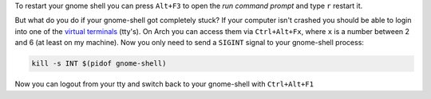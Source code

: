 .. title: Restart unresponsive gnome-shell from a terminal
.. slug: restart-unresponsive-gnome-shell-from-a-terminal
.. date: 2015-01-27 15:01:48 UTC+01:00
.. tags: Gnome, shell, desktop, frozen, unresponsive, restart, tty, terminal
.. link: 
.. description: How to restart a frozen gnome-shell from a virtual terminal (tty).
.. type: text

To restart your gnome shell you can press ``Alt+F3`` to open the *run command prompt* and type ``r`` restart it. 

.. image:: /imgs/gnome-shell_run.png

But what do you do if your gnome-shell got completely stuck? If your computer isn't crashed you should be able to login into one of the `virtual terminals <http://en.wikipedia.org/wiki/Terminal_emulator>`_ (tty's). On Arch you can access them via ``Ctrl+Alt+Fx``, where ``x`` is a number between 2 and 6 (at least on my machine). Now you only need to send a ``SIGINT`` signal to your gnome-shell process:

.. code:: sh

    kill -s INT $(pidof gnome-shell)


Now you can logout from your tty and switch back to your gnome-shell with ``Ctrl+Alt+F1``
